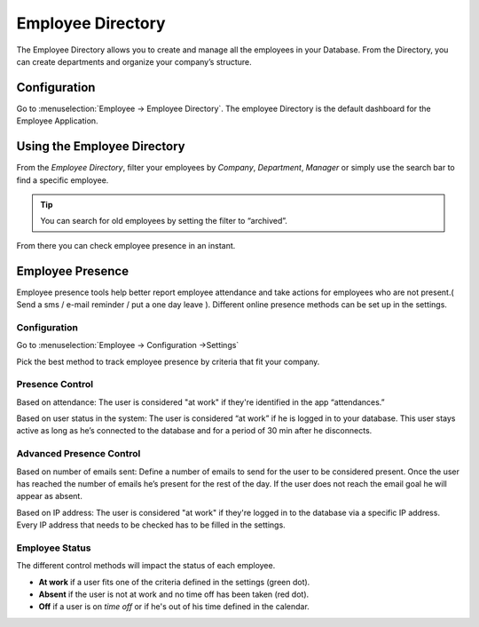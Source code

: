 ==================
Employee Directory
==================

The Employee Directory  allows you to create and manage all the employees in your Database. From the Directory, you can
create departments and organize your company’s structure.

Configuration
=============

Go to :menuselection:`Employee → Employee Directory`. The employee Directory is the default dashboard for the Employee
Application.

Using the Employee Directory
============================

From the *Employee Directory*, filter your employees by *Company*, *Department*, *Manager* or simply use the search bar
to find a specific employee.

.. image:: media/employee-dashboard.png
   :align: center
   :alt: Employee Directory

.. tip::
   You can search for old employees by setting the filter to “archived”.

From there  you can check employee presence in an instant.


Employee Presence
=================

Employee presence tools help better report employee attendance and take actions for employees who are not present.( Send
a sms / e-mail reminder / put a one day leave ). Different online presence methods can be set up in the settings.

Configuration
-------------

Go to :menuselection:`Employee → Configuration →Settings`

.. image:: media/advanced-settings.png
   :align: center
   :alt: Advanced presence control

Pick the best method to track employee presence by criteria that fit your company.

Presence Control
----------------

Based on attendance: The user is considered "at work" if they're identified in the app “attendances.”

Based on user status in the system: The user is considered “at work” if he is logged in to your database. This user
stays active as long as he’s connected to the database and for a period of 30 min after he disconnects.

Advanced Presence Control
-------------------------

Based on number of emails sent: Define a number of emails to send for the user to be considered present. Once the user
has reached the number of emails he’s present for the rest of the day. If the user does not reach the email goal he will
appear as absent.

Based on IP address: The user is considered "at work" if they're logged in to the database via a specific IP address.
Every IP address that needs to be checked has to be filled in the settings.

Employee Status
---------------

The different control methods will impact the status of each employee.

- **At work** if a user fits one of the criteria defined in the settings (green dot).
- **Absent** if the user is not at work and no time off has been taken (red dot).
- **Off** if a user is on *time off* or if he's out of his time defined in the calendar.

.. image:: media/employee-status.png
   :align: center
   :alt: Employee Status